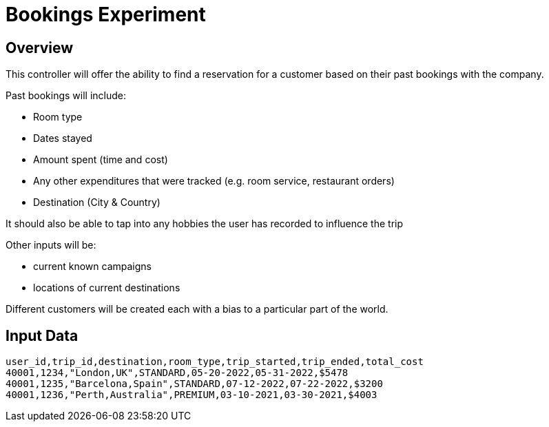 = Bookings Experiment

== Overview

This controller will offer the ability to find a reservation for a customer based on their past bookings with the company.

Past bookings will include:

* Room type
* Dates stayed
* Amount spent (time and cost)
* Any other expenditures that were tracked (e.g. room service, restaurant orders)
* Destination (City & Country)

It should also be able to tap into any hobbies the user has recorded to influence the trip

Other inputs will be:

* current known campaigns
* locations of current destinations

Different customers will be created each with a bias to a particular part of the world.


== Input Data

[source,csv,numbered]
----
user_id,trip_id,destination,room_type,trip_started,trip_ended,total_cost
40001,1234,"London,UK",STANDARD,05-20-2022,05-31-2022,$5478
40001,1235,"Barcelona,Spain",STANDARD,07-12-2022,07-22-2022,$3200
40001,1236,"Perth,Australia",PREMIUM,03-10-2021,03-30-2021,$4003
----
